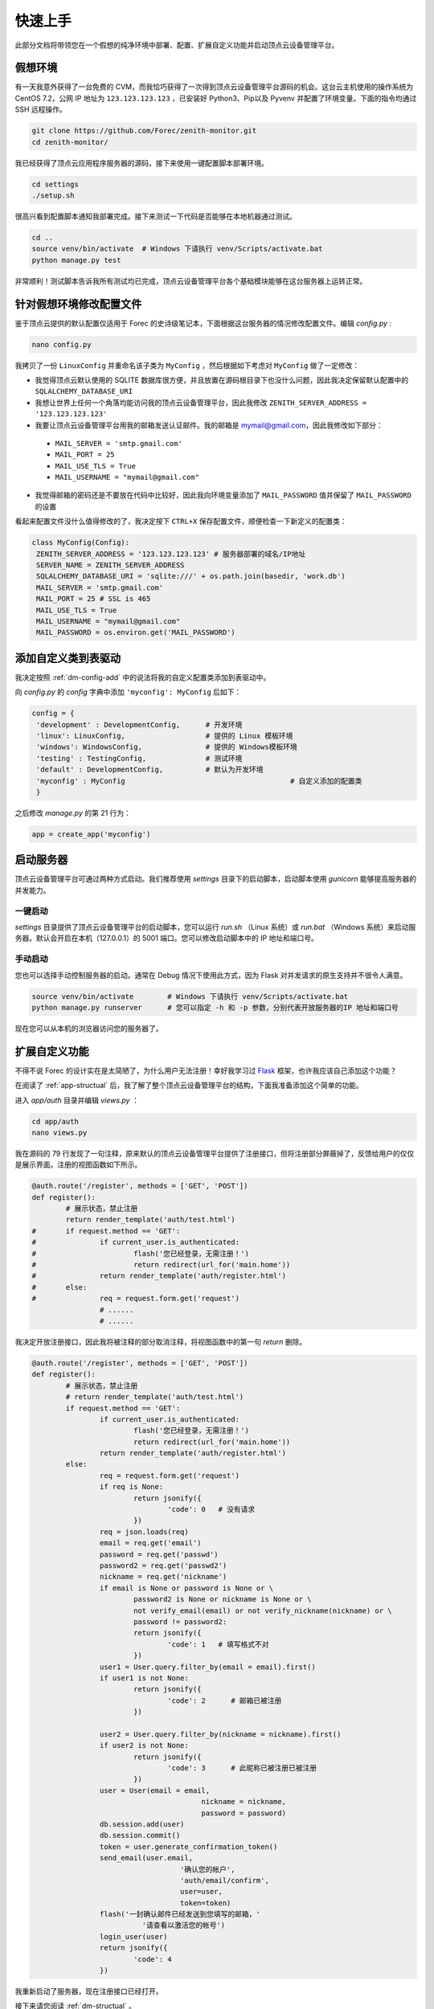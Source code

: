 .. _dm-quickstart:

快速上手
==========

此部分文档将带领您在一个假想的纯净环境中部署、配置、扩展自定义功能并启动顶点云设备管理平台。

假想环境
---------

有一天我意外获得了一台免费的 CVM，而我恰巧获得了一次得到顶点云设备管理平台源码的机会。这台云主机使用的操作系统为 CentOS 7.2，公网 IP 地址为 ``123.123.123.123`` ，已安装好 Python3、Pip以及 Pyvenv 并配置了环境变量。下面的指令均通过 SSH 远程操作。

.. code-block:: shell

    git clone https://github.com/Forec/zenith-monitor.git
    cd zenith-monitor/

我已经获得了顶点云应用程序服务器的源码，接下来使用一键配置脚本部署环境。

.. code-block:: shell

    cd settings
    ./setup.sh

很高兴看到配置脚本通知我部署完成。接下来测试一下代码是否能够在本地机器通过测试。

.. code-block:: shell

	cd ..
	source venv/bin/activate  # Windows 下请执行 venv/Scripts/activate.bat
	python manage.py test
	
非常顺利！测试脚本告诉我所有测试均已完成，顶点云设备管理平台各个基础模块能够在这台服务器上运转正常。

针对假想环境修改配置文件
--------------------------

鉴于顶点云提供的默认配置仅适用于 Forec 的史诗级笔记本，下面根据这台服务器的情况修改配置文件。编辑 `config.py` :

.. code-block:: shell

	nano config.py
	
我拷贝了一份 ``LinuxConfig`` 并重命名该子类为 ``MyConfig`` ，然后根据如下考虑对 ``MyConfig`` 做了一定修改：

* 我觉得顶点云默认使用的 SQLITE 数据库很方便，并且放置在源码根目录下也没什么问题，因此我决定保留默认配置中的 ``SQLALCHEMY_DATABASE_URI``
* 我想让世界上任何一个角落均能访问我的顶点云设备管理平台，因此我修改 ``ZENITH_SERVER_ADDRESS = '123.123.123.123'``
* 我要让顶点云设备管理平台用我的邮箱发送认证邮件。我的邮箱是 mymail@gmail.com，因此我修改如下部分：

 - ``MAIL_SERVER = 'smtp.gmail.com'``
 - ``MAIL_PORT = 25``
 - ``MAIL_USE_TLS = True``
 - ``MAIL_USERNAME = "mymail@gmail.com"``

* 我觉得邮箱的密码还是不要放在代码中比较好，因此我向环境变量添加了 ``MAIL_PASSWORD`` 值并保留了 ``MAIL_PASSWORD`` 的设置

看起来配置文件没什么值得修改的了，我决定按下 ``CTRL+X`` 保存配置文件，顺便检查一下新定义的配置类：

.. code-block:: python
	
   class MyConfig(Config):
    ZENITH_SERVER_ADDRESS = '123.123.123.123' # 服务器部署的域名/IP地址
    SERVER_NAME = ZENITH_SERVER_ADDRESS
    SQLALCHEMY_DATABASE_URI = 'sqlite:///' + os.path.join(basedir, 'work.db')
    MAIL_SERVER = 'smtp.gmail.com'
    MAIL_PORT = 25 # SSL is 465
    MAIL_USE_TLS = True
    MAIL_USERNAME = "mymail@gmail.com"
    MAIL_PASSWORD = os.environ.get('MAIL_PASSWORD')
   
添加自定义类到表驱动
-----------------------------

我决定按照 :ref:`dm-config-add` 中的说法将我的自定义配置类添加到表驱动中。

向 `config.py` 的 `config` 字典中添加 ``'myconfig': MyConfig`` 后如下：

.. code-block:: python

   config = {
    'development' : DevelopmentConfig,      # 开发环境
    'linux': LinuxConfig,                   # 提供的 Linux 模板环境
    'windows': WindowsConfig,               # 提供的 Windows模板环境
    'testing' : TestingConfig,              # 测试环境
    'default' : DevelopmentConfig,          # 默认为开发环境
    'myconfig' : MyConfig					# 自定义添加的配置类
    }

之后修改 `manage.py` 的第 21 行为：

.. code-block:: python

    app = create_app('myconfig')

.. _dm-quickstart-runserver:

启动服务器
-----------------

顶点云设备管理平台可通过两种方式启动。我们推荐使用 `settings` 目录下的启动脚本，启动脚本使用 `gunicorn` 能够提高服务器的并发能力。

一键启动
>>>>>>>>>>

`settings` 目录提供了顶点云设备管理平台的启动脚本，您可以运行 `run.sh` （Linux 系统）或 `run.bat` （Windows 系统）来启动服务器。默认会开启在本机（127.0.0.1）的 5001 端口。您可以修改启动脚本中的 IP 地址和端口号。

手动启动
>>>>>>>>>>>

您也可以选择手动控制服务器的启动。通常在 Debug 情况下使用此方式，因为 Flask 对并发请求的原生支持并不很令人满意。

.. code-block:: shell
	
	source venv/bin/activate	# Windows 下请执行 venv/Scripts/activate.bat
	python manage.py runserver	# 您可以指定 -h 和 -p 参数，分别代表开放服务器的IP 地址和端口号

现在您可以从本机的浏览器访问您的服务器了。

.. _dm-quickstart-expand:

扩展自定义功能
-----------------

不得不说 Forec 的设计实在是太简陋了，为什么用户无法注册！幸好我学习过 `Flask`_ 框架，也许我应该自己添加这个功能？

在阅读了 :ref:`app-structual` 后，我了解了整个顶点云设备管理平台的结构，下面我准备添加这个简单的功能。

进入 `app/auth` 目录并编辑 `views.py` ：

.. code-block:: shell
	
	cd app/auth
	nano views.py
	
我在源码的 79 行发现了一句注释，原来默认的顶点云设备管理平台提供了注册接口，但将注册部分屏蔽掉了，反馈给用户的仅仅是展示界面。注册的视图函数如下所示。

.. code-block:: python

	@auth.route('/register', methods = ['GET', 'POST'])
	def register():
		# 展示状态，禁止注册
		return render_template('auth/test.html')
	#	if request.method == 'GET':
	#		if current_user.is_authenticated:
	#			flash('您已经登录，无需注册！')
	#			return redirect(url_for('main.home'))
	#		return render_template('auth/register.html')
	#	else:
	#		req = request.form.get('request')
			# ......
			# ......

我决定开放注册接口，因此我将被注释的部分取消注释，将视图函数中的第一句 `return` 删除。

.. code-block:: python

	@auth.route('/register', methods = ['GET', 'POST'])
	def register():
		# 展示状态，禁止注册
		# return render_template('auth/test.html')
		if request.method == 'GET':
			if current_user.is_authenticated:
				flash('您已经登录，无需注册！')
				return redirect(url_for('main.home'))
			return render_template('auth/register.html')
		else:
			req = request.form.get('request')
			if req is None:
				return jsonify({
					'code': 0   # 没有请求
				})
			req = json.loads(req)
			email = req.get('email')
			password = req.get('passwd')
			password2 = req.get('passwd2')
			nickname = req.get('nickname')
			if email is None or password is None or \
				password2 is None or nickname is None or \
				not verify_email(email) or not verify_nickname(nickname) or \
				password != password2:
				return jsonify({
					'code': 1   # 填写格式不对
				})
			user1 = User.query.filter_by(email = email).first()
			if user1 is not None:
				return jsonify({
					'code': 2      # 邮箱已被注册
				})

			user2 = User.query.filter_by(nickname = nickname).first()
			if user2 is not None:
				return jsonify({
					'code': 3      # 此昵称已被注册已被注册
				})
			user = User(email = email,
						nickname = nickname,
						password = password)
			db.session.add(user)
			db.session.commit()
			token = user.generate_confirmation_token()
			send_email(user.email,
					   '确认您的帐户',
					   'auth/email/confirm',
					   user=user,
					   token=token)
			flash('一封确认邮件已经发送到您填写的邮箱，'
				  '请查看以激活您的帐号')
			login_user(user)
			return jsonify({
				'code': 4
			})
	
我重新启动了服务器，现在注册接口已经打开。


接下来请您阅读 :ref:`dm-structual` 。

.. _Flask: http://flask.pocoo.org/
